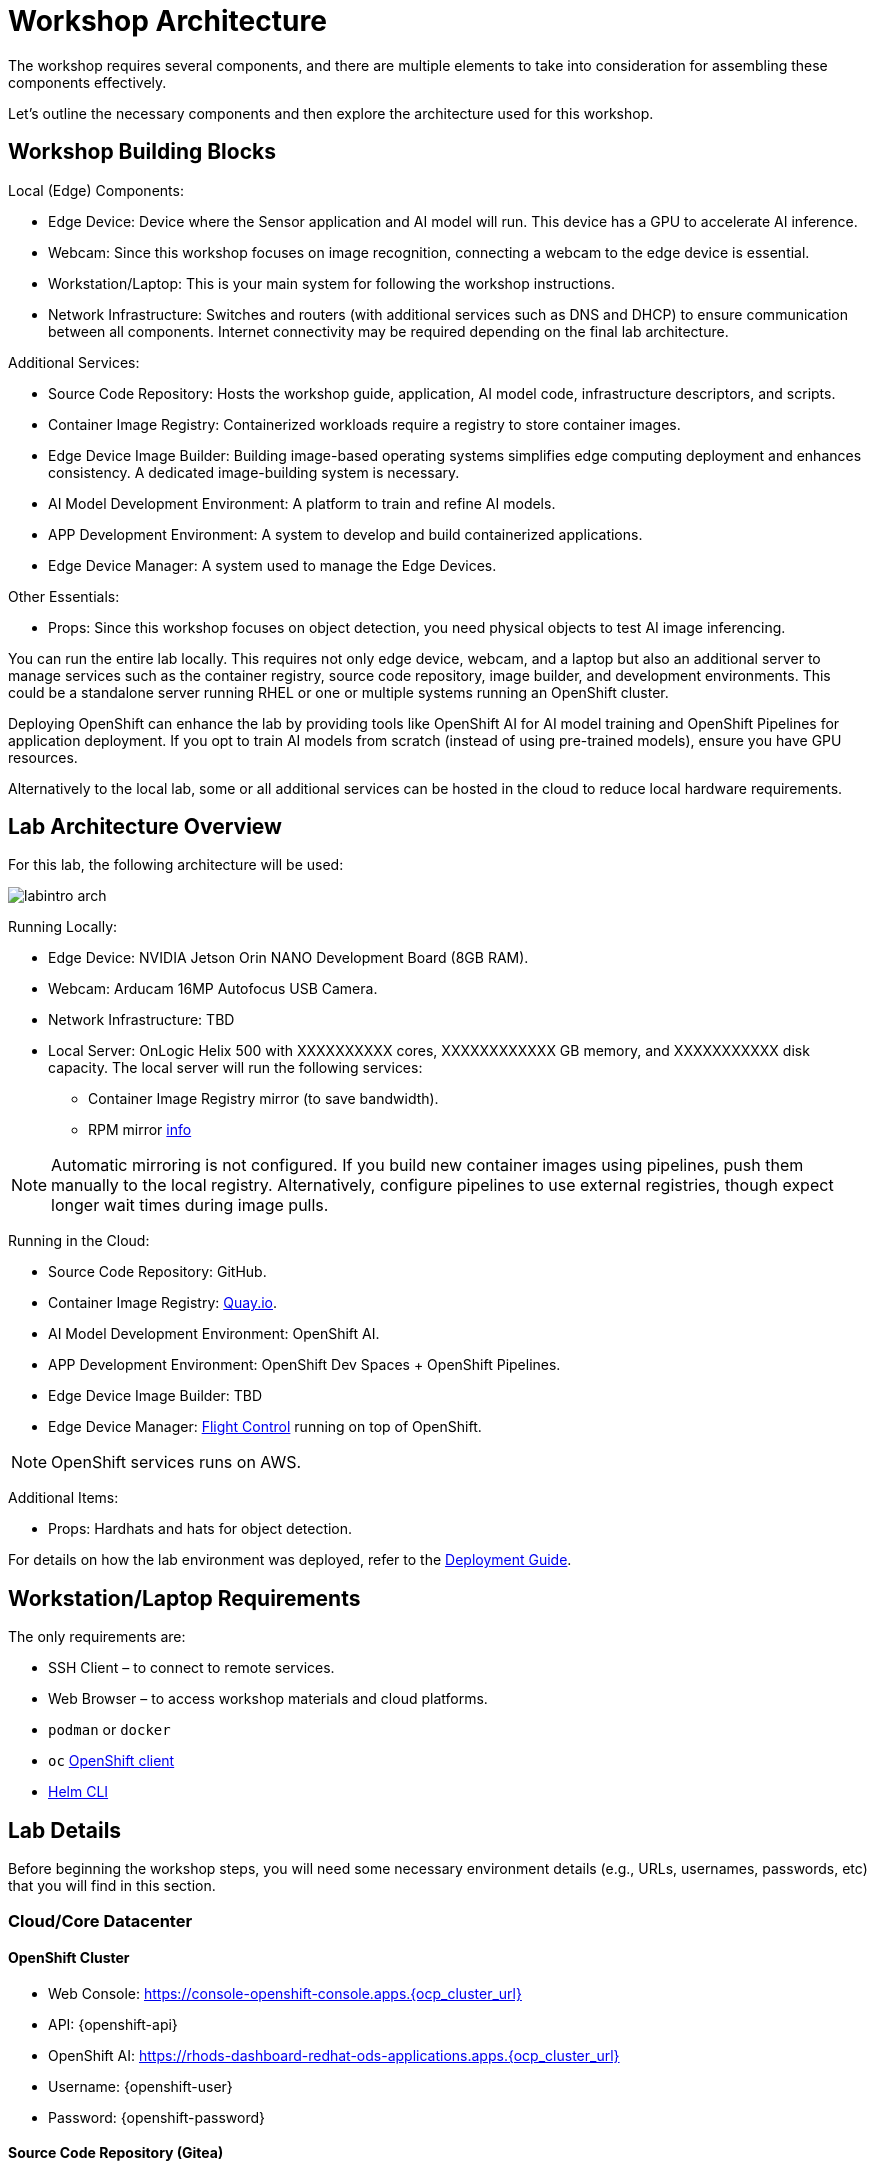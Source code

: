 = Workshop Architecture

The workshop requires several components, and there are multiple elements to take into consideration for assembling these components effectively.

Let's outline the necessary components and then explore the architecture used for this workshop.


== Workshop Building Blocks

Local (Edge) Components:

* Edge Device: Device where the Sensor application and AI model will run. This device has a GPU to accelerate AI inference.

* Webcam: Since this workshop focuses on image recognition, connecting a webcam to the edge device is essential.

* Workstation/Laptop: This is your main system for following the workshop instructions.

* Network Infrastructure: Switches and routers (with additional services such as DNS and DHCP) to ensure communication between all components. Internet connectivity may be required depending on the final lab architecture.

Additional Services:

* Source Code Repository: Hosts the workshop guide, application, AI model code, infrastructure descriptors, and scripts.

* Container Image Registry: Containerized workloads require a registry to store container images.

* Edge Device Image Builder: Building image-based operating systems simplifies edge computing deployment and enhances consistency. A dedicated image-building system is necessary.

* AI Model Development Environment: A platform to train and refine AI models.

* APP Development Environment: A system to develop and build containerized applications.

* Edge Device Manager: A system used to manage the Edge Devices.

Other Essentials:

* Props: Since this workshop focuses on object detection, you need physical objects to test AI image inferencing.

You can run the entire lab locally. This requires not only edge device, webcam, and a laptop but also an additional server to manage services such as the container registry, source code repository, image builder, and development environments. This could be a standalone server running RHEL or one or multiple systems running an OpenShift cluster.

Deploying OpenShift can enhance the lab by providing tools like OpenShift AI for AI model training and OpenShift Pipelines for application deployment. If you opt to train AI models from scratch (instead of using pre-trained models), ensure you have GPU resources.

Alternatively to the local lab, some or all additional services can be hosted in the cloud to reduce local hardware requirements.


== Lab Architecture Overview

For this lab, the following architecture will be used:

image::labintro-arch.png[]

Running Locally:

* Edge Device: NVIDIA Jetson Orin NANO Development Board (8GB RAM).

* Webcam: Arducam 16MP Autofocus USB Camera.

* Network Infrastructure: TBD

* Local Server: OnLogic Helix 500 with XXXXXXXXXX cores, XXXXXXXXXXXX GB memory, and XXXXXXXXXXX disk capacity. The local server will run the following services:
    - Container Image Registry mirror (to save bandwidth).
    - RPM mirror https://access.redhat.com/solutions/7227[info]

[NOTE]

Automatic mirroring is not configured. If you build new container images using pipelines, push them manually to the local registry. Alternatively, configure pipelines to use external registries, though expect longer wait times during image pulls.


Running in the Cloud:

* Source Code Repository: GitHub.

* Container Image Registry: https://quay.io[Quay.io].

* AI Model Development Environment: OpenShift AI.

* APP Development Environment: OpenShift Dev Spaces + OpenShift Pipelines.

* Edge Device Image Builder: TBD

* Edge Device Manager: https://github.com/flightctl/flightctl[Flight Control] running on top of OpenShift.

[NOTE]

OpenShift services runs on AWS.


Additional Items:

* Props: Hardhats and hats for object detection.


For details on how the lab environment was deployed, refer to the xref:00-how_to_deploy_lab.adoc[Deployment Guide].


== Workstation/Laptop Requirements

The only requirements are:

* SSH Client – to connect to remote services.

* Web Browser – to access workshop materials and cloud platforms.

* `podman` or `docker`

* `oc` https://mirror.openshift.com/pub/openshift-v4/clients/ocp/[OpenShift client]

* https://helm.sh/docs/intro/install/[Helm CLI]

== Lab Details

Before beginning the workshop steps, you will need some necessary environment details (e.g., URLs, usernames, passwords, etc) that you will find in this section.


=== Cloud/Core Datacenter


==== OpenShift Cluster

* Web Console: https://console-openshift-console.apps.{ocp_cluster_url}
* API: {openshift-api}
* OpenShift AI: https://rhods-dashboard-redhat-ods-applications.apps.{ocp_cluster_url}
* Username: {openshift-user}
* Password: {openshift-password}

==== Source Code Repository (Gitea)

* Web Console: http://gitea.apps.{ocp_cluster_url}
* Username: {gitea-user}
* Password: {gitea-password}

==== Additional Services

* Workshop GitHub repository: {git-workshop-url}
* Container Image Registry (Quay.io): {registry-url}


=== Edge location

==== WIFI

* SSID: {wifi_ssid}
* Password: {wifi_password}

==== Edge Device

* IP Address: {device-ip}
* Username: {device-username}
* Password: {device-password}

==== Local server

* Local Container Image Registry (Gitea)
** Address: {container-registry-gitea}
** Username: {container-registry-gitea-user}
** Password: {container-registry-gitea-pass}

* Local Edge Builder:
** Addresss: {shared-nvidia-ip}
** Username: {shared-nvidia-user}
** Password: {shared-nvidia-pass}

== Next

Now you're ready to choose your path in the navigation menu and let's get started!

